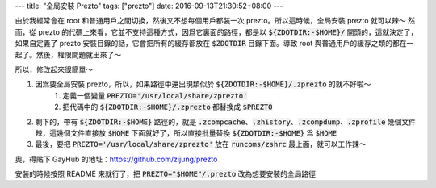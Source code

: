 ---
title: "全局安裝 Prezto"
tags: ["prezto"]
date: 2016-09-13T21:30:52+08:00
---

由於我經常會在 root 和普通用戶之間切換，然後又不想每個用戶都裝一次 prezto。所以這時候，全局安裝 prezto 就可以辣～
然而，從 prezto 的代碼上來看，它並不支持這種方式，因爲它裏面的路徑，都是以 :code:`${ZDOTDIR:-$HOME}/` 開頭的，這就決定了，如果自定義了 prezto 安裝目錄的話，它會把所有的緩存都放在 :code:`$ZDOTDIR` 目錄下面。導致 root 與普通用戶的緩存之類的都在一起了。然後，權限問題就出來了～

所以，修改起來很簡單～

1. 因爲要全局安裝 prezto，所以，如果路徑中還出現類似於 :code:`${ZDOTDIR:-$HOME}/.zprezto` 的就不好啦～
    1. 定義一個變量 :code:`PREZTO='/usr/local/share/zprezto'`
    2. 把代碼中的 :code:`${ZDOTDIR:-$HOME}/.zprezto` 都替換成 :code:`$PREZTO`

2. 剩下的，帶有 :code:`${ZDOTDIR:-$HOME}` 路徑的，就是 :code:`.zcompcache`、:code:`.zhistory`、:code:`.zcompdump`、:code:`.zprofile` 幾個文件辣，這幾個文件直接放 :code:`$HOME` 下面就好了，所以直接批量替換 :code:`${ZDOTDIR:-$HOME}` 爲 :code:`$HOME`

3. 最後，要把 :code:`PREZTO='/usr/local/share/zprezto'` 放在 :code:`runcoms/zshrc` 最上面，就可以工作辣～

奧，得貼下 GayHub 的地址：`<https://github.com/zijung/prezto>`_

安裝的時候按照 README 來就行了，把 :code:`PREZTO="$HOME"/.prezto` 改為想要安裝的全局路徑
